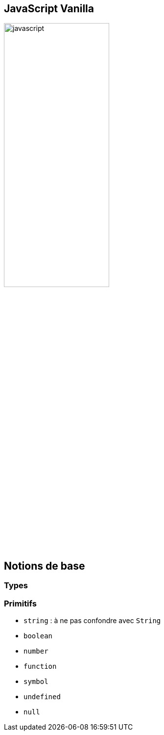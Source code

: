 == JavaScript Vanilla
image::images/javascript.png[width=50%]

== Notions de base

=== Types

=== Primitifs
[%step]
* `string` : à ne pas confondre avec `String`
* `boolean`
* `number`
* `function`
* `symbol`
* `undefined`
* `null`
